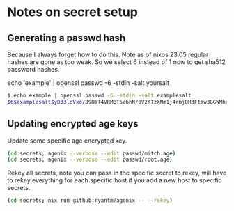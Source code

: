 * Notes on secret setup

** Generating a passwd hash

Because I always forget how to do this. Note as of nixos 23.05 regular hashes are gone as too weak. So we select 6 instead of 1 now to get sha512 password hashes.

echo 'example' | openssl passwd -6 -stdin -salt yoursalt

#+begin_src sh
$ echo example | openssl passwd -6 -stdin -salt examplesalt
$6$examplesalt$yD33ldVxo/B9HaT4VRMBT5e6hN/0V2KTzXNm1j4rbjOH3FtYw3GGWMhcHBrFdV/xOBJ5avjjM3W2Wco3KsnWC0
#+end_src

** Updating encrypted age keys

Update some specific age encrypted key.

#+begin_src sh
(cd secrets; agenix --verbose --edit passwd/mitch.age)
(cd secrets; agenix --verbose --edit passwd/root.age)
#+End_src

Rekey all secrets, note you can pass in the specific secret to rekey, will have to rekey everything for each specific host if you add a new host to specific secrets.

#+begin_src sh
(cd secrets; nix run github:ryantm/agenix -- --rekey)
#+end_src
